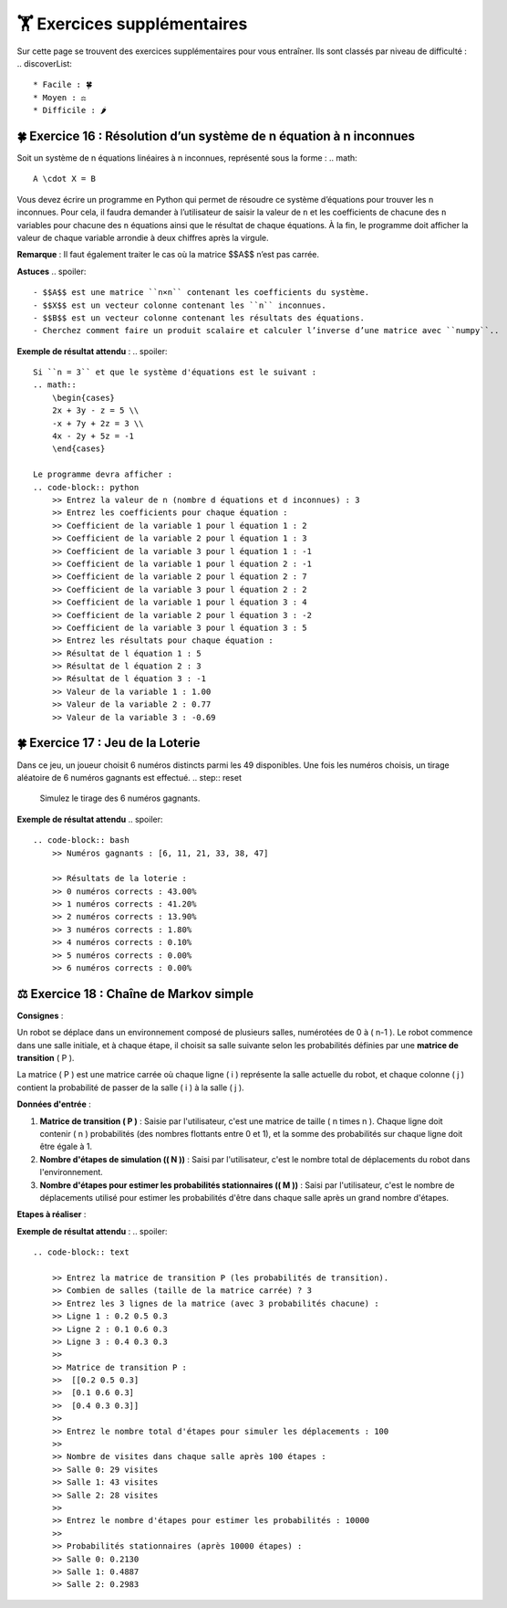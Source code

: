 🏋️ Exercices supplémentaires
=========================
.. slide::
Sur cette page se trouvent des exercices supplémentaires pour vous entraîner. Ils sont classés par niveau de difficulté :
.. discoverList::
    * Facile : 🍀
    * Moyen : ⚖️
    * Difficile : 🌶️

🍀 Exercice 16 : Résolution d’un système de n équation à n inconnues
---------------------------------------------------------------

Soit un système de n équations linéaires à n inconnues, représenté sous la forme :  
.. math::
    A \cdot X = B

Vous devez écrire un programme en Python qui permet de résoudre ce système d’équations pour trouver les ``n`` inconnues. Pour cela, il faudra demander à l’utilisateur de saisir la valeur de ``n`` et les coefficients de chacune des ``n`` variables pour chacune des ``n`` équations ainsi que le résultat de chaque équations. À la fin, le programme doit afficher la valeur de chaque variable arrondie à deux chiffres après la virgule.  

**Remarque** : Il faut également traiter le cas où la matrice $$A$$ n’est pas carrée.

**Astuces**
.. spoiler::
    - $$A$$ est une matrice ``n×n`` contenant les coefficients du système.
    - $$X$$ est un vecteur colonne contenant les ``n`` inconnues.
    - $$B$$ est un vecteur colonne contenant les résultats des équations.
    - Cherchez comment faire un produit scalaire et calculer l’inverse d’une matrice avec ``numpy``.. 

**Exemple de résultat attendu** :
.. spoiler::
        
    Si ``n = 3`` et que le système d'équations est le suivant :
    .. math::
        \begin{cases}
        2x + 3y - z = 5 \\
        -x + 7y + 2z = 3 \\
        4x - 2y + 5z = -1
        \end{cases}

    Le programme devra afficher :
    .. code-block:: python
        >> Entrez la valeur de n (nombre d équations et d inconnues) : 3
        >> Entrez les coefficients pour chaque équation :
        >> Coefficient de la variable 1 pour l équation 1 : 2
        >> Coefficient de la variable 2 pour l équation 1 : 3
        >> Coefficient de la variable 3 pour l équation 1 : -1
        >> Coefficient de la variable 1 pour l équation 2 : -1
        >> Coefficient de la variable 2 pour l équation 2 : 7
        >> Coefficient de la variable 3 pour l équation 2 : 2
        >> Coefficient de la variable 1 pour l équation 3 : 4
        >> Coefficient de la variable 2 pour l équation 3 : -2
        >> Coefficient de la variable 3 pour l équation 3 : 5
        >> Entrez les résultats pour chaque équation :
        >> Résultat de l équation 1 : 5
        >> Résultat de l équation 2 : 3
        >> Résultat de l équation 3 : -1
        >> Valeur de la variable 1 : 1.00
        >> Valeur de la variable 2 : 0.77
        >> Valeur de la variable 3 : -0.69


🍀 Exercice 17 : Jeu de la Loterie
---------------------------------------------------------------

Dans ce jeu, un joueur choisit 6 numéros distincts parmi les 49 disponibles. Une fois les numéros choisis, un tirage aléatoire de 6 numéros gagnants est effectué.
.. step:: reset
    Simulez le tirage des 6 numéros gagnants.
.. step::
    Simulez les choix de 1 000 joueurs, chacun choisissant 6 numéros distincts.
.. step::
    Pour chaque joueur, comparez ses numéros avec ceux du tirage gagnant et calculez combien de numéros il a correctement devinés (0, 1, 2, ... 6).
.. step::
    Affichez la probabilité d’obtenir 1, 2, 3, ..., 6 numéros corrects (par exemple, indiquez combien de joueurs parmi les 1000 ont obtenu 1 numéro correct, combien en ont obtenu 2 numéros, etc.)."

**Exemple de résultat attendu**
.. spoiler::
    .. code-block:: bash
        >> Numéros gagnants : [6, 11, 21, 33, 38, 47]

        >> Résultats de la loterie :
        >> 0 numéros corrects : 43.00%
        >> 1 numéros corrects : 41.20%
        >> 2 numéros corrects : 13.90%
        >> 3 numéros corrects : 1.80%
        >> 4 numéros corrects : 0.10%
        >> 5 numéros corrects : 0.00%
        >> 6 numéros corrects : 0.00%

⚖️ Exercice 18 : Chaîne de Markov simple 
---------------------------------------------------------------

**Consignes** :

Un robot se déplace dans un environnement composé de plusieurs salles, numérotées de 0 à \( n-1 \). Le robot commence dans une salle initiale, et à chaque étape, il choisit sa salle suivante selon les probabilités définies par une **matrice de transition** \( P \). 

La matrice \( P \) est une matrice carrée où chaque ligne \( i \) représente la salle actuelle du robot, et chaque colonne \( j \) contient la probabilité de passer de la salle \( i \) à la salle \( j \).

**Données d'entrée** :

1. **Matrice de transition \( P \)** : 
   Saisie par l'utilisateur, c'est une matrice de taille \( n \times n \). Chaque ligne doit contenir \( n \) probabilités (des nombres flottants entre 0 et 1), et la somme des probabilités sur chaque ligne doit être égale à 1.

2. **Nombre d'étapes de simulation (\( N \))** : 
   Saisi par l'utilisateur, c'est le nombre total de déplacements du robot dans l'environnement.

3. **Nombre d'étapes pour estimer les probabilités stationnaires (\( M \))** : 
   Saisi par l'utilisateur, c'est le nombre de déplacements utilisé pour estimer les probabilités d'être dans chaque salle après un grand nombre d'étapes.

**Etapes à réaliser** : 

.. step:: reset
    **Simulation des déplacements** :  
    Simuler le déplacement du robot pendant \( N \) étapes, en choisissant la salle suivante selon les probabilités de la matrice \( P \). Le robot commence dans la salle \( 0 \).

.. step::
    **Comptage des visites** :  
    Afficher combien de fois le robot a visité chaque salle pendant les \( N \) étapes de la simulation.

.. step::
    **Estimation des probabilités stationnaires** :  
    Simuler un très grand nombre d'étapes (\( M \)) et estimer la probabilité d'être dans chaque salle en calculant la proportion de temps passé dans chaque salle.

.. step::
    **Test du programme** :  
    Testez votre programme avec la matrice de transition \( P \) suivante :

    .. math::

    P = \begin{bmatrix}
    0.2 & 0.5 & 0.3 \\
    0.1 & 0.6 & 0.3 \\
    0.4 & 0.3 & 0.3
    \end{bmatrix}

    et \( N = 100 \), le programme doit :

    - Simuler les déplacements du robot pendant 100 étapes.
    - Afficher combien de fois chaque salle a été visitée.
    - Estimer les probabilités stationnaires après \( M = 10,000 \) étapes.

**Exemple de résultat attendu** :
.. spoiler::
    .. code-block:: text

        >> Entrez la matrice de transition P (les probabilités de transition).
        >> Combien de salles (taille de la matrice carrée) ? 3
        >> Entrez les 3 lignes de la matrice (avec 3 probabilités chacune) :
        >> Ligne 1 : 0.2 0.5 0.3
        >> Ligne 2 : 0.1 0.6 0.3
        >> Ligne 3 : 0.4 0.3 0.3
        >> 
        >> Matrice de transition P :
        >>  [[0.2 0.5 0.3]
        >>  [0.1 0.6 0.3]
        >>  [0.4 0.3 0.3]]
        >> 
        >> Entrez le nombre total d'étapes pour simuler les déplacements : 100
        >> 
        >> Nombre de visites dans chaque salle après 100 étapes :
        >> Salle 0: 29 visites
        >> Salle 1: 43 visites
        >> Salle 2: 28 visites
        >> 
        >> Entrez le nombre d'étapes pour estimer les probabilités : 10000
        >> 
        >> Probabilités stationnaires (après 10000 étapes) :
        >> Salle 0: 0.2130
        >> Salle 1: 0.4887
        >> Salle 2: 0.2983